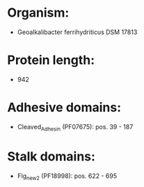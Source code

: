 * Organism:
- Geoalkalibacter ferrihydriticus DSM 17813
* Protein length:
- 942
* Adhesive domains:
- Cleaved_Adhesin (PF07675): pos. 39 - 187
* Stalk domains:
- Flg_new_2 (PF18998): pos. 622 - 695


